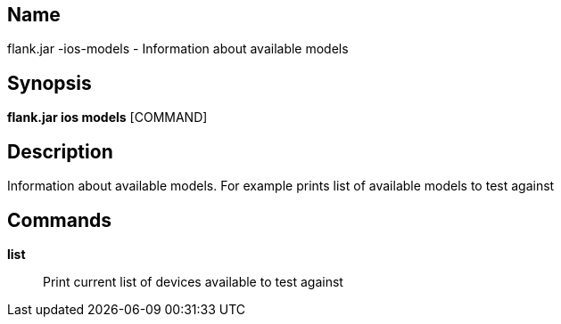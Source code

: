 // tag::picocli-generated-full-manpage[]

// tag::picocli-generated-man-section-name[]
== Name

flank.jar
-ios-models - Information about available models

// end::picocli-generated-man-section-name[]

// tag::picocli-generated-man-section-synopsis[]
== Synopsis

*flank.jar
 ios models* [COMMAND]

// end::picocli-generated-man-section-synopsis[]

// tag::picocli-generated-man-section-description[]
== Description

Information about available models. For example prints list of available models to test against

// end::picocli-generated-man-section-description[]

// tag::picocli-generated-man-section-commands[]
== Commands

*list*::
  Print current list of devices available to test against

// end::picocli-generated-man-section-commands[]

// end::picocli-generated-full-manpage[]